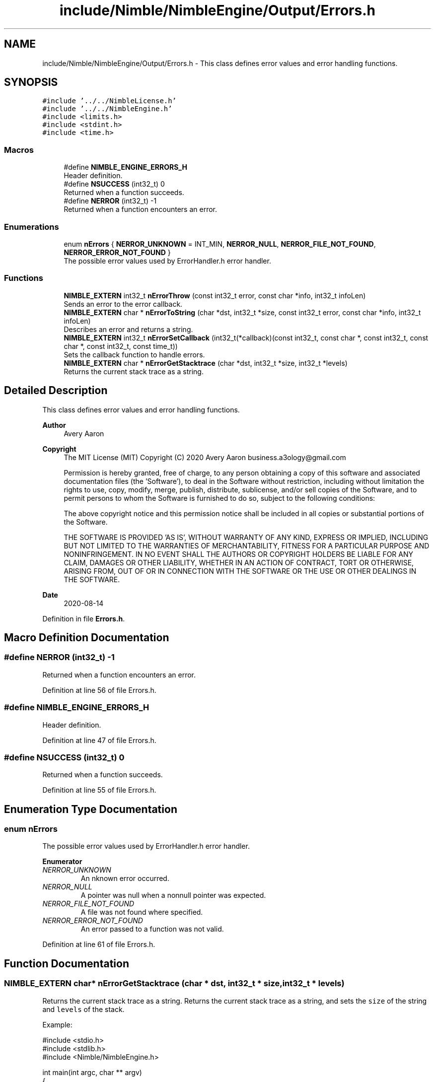 .TH "include/Nimble/NimbleEngine/Output/Errors.h" 3 "Wed Aug 19 2020" "Version 0.1.0" "Nimble Game Engine Library" \" -*- nroff -*-
.ad l
.nh
.SH NAME
include/Nimble/NimbleEngine/Output/Errors.h \- This class defines error values and error handling functions\&.  

.SH SYNOPSIS
.br
.PP
\fC#include '\&.\&./\&.\&./NimbleLicense\&.h'\fP
.br
\fC#include '\&.\&./\&.\&./NimbleEngine\&.h'\fP
.br
\fC#include <limits\&.h>\fP
.br
\fC#include <stdint\&.h>\fP
.br
\fC#include <time\&.h>\fP
.br

.SS "Macros"

.in +1c
.ti -1c
.RI "#define \fBNIMBLE_ENGINE_ERRORS_H\fP"
.br
.RI "Header definition\&. "
.ti -1c
.RI "#define \fBNSUCCESS\fP   (int32_t) 0"
.br
.RI "Returned when a function succeeds\&. "
.ti -1c
.RI "#define \fBNERROR\fP   (int32_t) \-1"
.br
.RI "Returned when a function encounters an error\&. "
.in -1c
.SS "Enumerations"

.in +1c
.ti -1c
.RI "enum \fBnErrors\fP { \fBNERROR_UNKNOWN\fP = INT_MIN, \fBNERROR_NULL\fP, \fBNERROR_FILE_NOT_FOUND\fP, \fBNERROR_ERROR_NOT_FOUND\fP }"
.br
.RI "The possible error values used by ErrorHandler\&.h error handler\&. "
.in -1c
.SS "Functions"

.in +1c
.ti -1c
.RI "\fBNIMBLE_EXTERN\fP int32_t \fBnErrorThrow\fP (const int32_t error, const char *info, int32_t infoLen)"
.br
.RI "Sends an error to the error callback\&. "
.ti -1c
.RI "\fBNIMBLE_EXTERN\fP char * \fBnErrorToString\fP (char *dst, int32_t *size, const int32_t error, const char *info, int32_t infoLen)"
.br
.RI "Describes an error and returns a string\&. "
.ti -1c
.RI "\fBNIMBLE_EXTERN\fP int32_t \fBnErrorSetCallback\fP (int32_t(*callback)(const int32_t, const char *, const int32_t, const char *, const int32_t, const time_t))"
.br
.RI "Sets the callback function to handle errors\&. "
.ti -1c
.RI "\fBNIMBLE_EXTERN\fP char * \fBnErrorGetStacktrace\fP (char *dst, int32_t *size, int32_t *levels)"
.br
.RI "Returns the current stack trace as a string\&. "
.in -1c
.SH "Detailed Description"
.PP 
This class defines error values and error handling functions\&. 


.PP
\fBAuthor\fP
.RS 4
Avery Aaron 
.RE
.PP
\fBCopyright\fP
.RS 4
The MIT License (MIT) Copyright (C) 2020 Avery Aaron business.a3ology@gmail.com
.PP
Permission is hereby granted, free of charge, to any person obtaining a copy of this software and associated documentation files (the 'Software'), to deal in the Software without restriction, including without limitation the rights to use, copy, modify, merge, publish, distribute, sublicense, and/or sell copies of the Software, and to permit persons to whom the Software is furnished to do so, subject to the following conditions:
.PP
The above copyright notice and this permission notice shall be included in all copies or substantial portions of the Software\&.
.PP
THE SOFTWARE IS PROVIDED 'AS IS', WITHOUT WARRANTY OF ANY KIND, EXPRESS OR IMPLIED, INCLUDING BUT NOT LIMITED TO THE WARRANTIES OF MERCHANTABILITY, FITNESS FOR A PARTICULAR PURPOSE AND NONINFRINGEMENT\&. IN NO EVENT SHALL THE AUTHORS OR COPYRIGHT HOLDERS BE LIABLE FOR ANY CLAIM, DAMAGES OR OTHER LIABILITY, WHETHER IN AN ACTION OF CONTRACT, TORT OR OTHERWISE, ARISING FROM, OUT OF OR IN CONNECTION WITH THE SOFTWARE OR THE USE OR OTHER DEALINGS IN THE SOFTWARE\&. 
.RE
.PP
.PP
\fBDate\fP
.RS 4
2020-08-14 
.RE
.PP

.PP
Definition in file \fBErrors\&.h\fP\&.
.SH "Macro Definition Documentation"
.PP 
.SS "#define NERROR   (int32_t) \-1"

.PP
Returned when a function encounters an error\&. 
.PP
Definition at line 56 of file Errors\&.h\&.
.SS "#define NIMBLE_ENGINE_ERRORS_H"

.PP
Header definition\&. 
.PP
Definition at line 47 of file Errors\&.h\&.
.SS "#define NSUCCESS   (int32_t) 0"

.PP
Returned when a function succeeds\&. 
.PP
Definition at line 55 of file Errors\&.h\&.
.SH "Enumeration Type Documentation"
.PP 
.SS "enum \fBnErrors\fP"

.PP
The possible error values used by ErrorHandler\&.h error handler\&. 
.PP
\fBEnumerator\fP
.in +1c
.TP
\fB\fINERROR_UNKNOWN \fP\fP
An nknown error occurred\&. 
.TP
\fB\fINERROR_NULL \fP\fP
A pointer was null when a nonnull pointer was expected\&. 
.TP
\fB\fINERROR_FILE_NOT_FOUND \fP\fP
A file was not found where specified\&. 
.TP
\fB\fINERROR_ERROR_NOT_FOUND \fP\fP
An error passed to a function was not valid\&. 
.PP
Definition at line 61 of file Errors\&.h\&.
.SH "Function Documentation"
.PP 
.SS "\fBNIMBLE_EXTERN\fP char* nErrorGetStacktrace (char * dst, int32_t * size, int32_t * levels)"

.PP
Returns the current stack trace as a string\&. Returns the current stack trace as a string, and sets the \fCsize\fP of the string and \fClevels\fP of the stack\&.
.PP
Example: 
.PP
.nf
#include <stdio\&.h>
#include <stdlib\&.h>
#include <Nimble/NimbleEngine\&.h>

int main(int argc, char ** argv)
{
    int32_t levels, size;
    char * stack;
    nErrorGetStacktrace(stack, &levels, &size);
    if (stack == NULL)
    {
        fprintf(stderr, "Failed to get stack trace\&.\n");
        exit(EXIT_FAILURE);
    }
    printf("Last %d levels of stack trace: %s\n", levels, stack);
    return EXIT_SUCCESS;
}

.fi
.PP
.PP
\fBParameters\fP
.RS 4
\fIdst\fP The destination to store the stacktrace string\&. 
.br
\fIsize\fP The length of the string returned, including the null character\&. This can be \fBNULL\fP\&. 
.br
\fIlevels\fP The number of levels of the stack\&. This can be \fBNULL\fP\&. 
.RE
.PP
\fBReturns\fP
.RS 4
\fCdst\fP is returned if successful; otherwise the program crashes\&.
.RE
.PP
\fBNote\fP
.RS 4
Each time a function is called, it is added to the stack\&. When a function returns, it is removed from the stack\&. 
.RE
.PP

.PP
\fBTodo\fP
.RS 4
Get stack trace\&. 
.RE
.PP

.PP
Definition at line 230 of file Errors\&.c\&.
.SS "\fBNIMBLE_EXTERN\fP int32_t nErrorSetCallback (int32_t(*)(const int32_t, const char *, const int32_t, const char *, const int32_t, const time_t) callback)"

.PP
Sets the callback function to handle errors\&. Sets the callback function \fCcallback\fP that gets called when an error occurs\&.
.PP
\fBExample:\fP
.RS 4

.PP
.nf
#include <stdio\&.h>
#include <stdlib\&.h>
#include <time\&.h>
#include <Nimble/NimbleEngine\&.h>

void errorHandler(const int32_t error, const char * errorDesc,
      const char * stack, const time_t errorTime)
{
    struct tm * timeInfo = localtime(&errorTime);
    const char format[] = "%x %X %Z";
    const char example = "01/01/2020 16:30:45 GMT"
    char * timeString = malloc(sizeof(void *) + sizeof(example));
    if (timeString == NULL)
    {
        fprintf(stderr, "Failed to allocate to timeString\&.\n");
        return;
    }
    strftime(timeString, sizeof(example), format, timeInfo);

    fprintf(stderr, "\nAn error occurred at %s:\nError description: "\
     "%s\nStack trace: %s\n\n", timeString, errorDesc, stack);
}

int main(int argc, char ** argv)
{
    if (nErrorHandlerSetErrorCallback(errorHandler) != NSUCCESS)
    {
        fprintf(stderr, "Could not set error callback for Nimble\&.\n");
        return EXIT_FAILURE;
    }
    printf("Successfully set error callback for Nimble\&.\n");
    return EXIT_SUCCESS;
}

.fi
.PP
.RE
.PP
\fBParameters\fP
.RS 4
\fIcallback\fP The function that gets called when an error occurs\&. 
.RE
.PP
\fBReturns\fP
.RS 4
\fBNSUCCESS\fP is returned if successful; otherwise \fC\fBNERROR\fP\fP is returned\&.
.RE
.PP
\fBNote\fP
.RS 4
The callback parameters are \fCerror, errorDesc, errorDescLen, stack, stackLen, errorTime\fP\&. 
.RE
.PP

.PP
Definition at line 216 of file Errors\&.c\&.
.SS "\fBNIMBLE_EXTERN\fP int32_t nErrorThrow (const int32_t error, const char * info, int32_t infoLen)"

.PP
Sends an error to the error callback\&. Sends an error to the error callback defined by nErrorHandlerSetErrorCallback(), and determines whether or not crashing is necessary\&.
.PP
Example: 
.PP
.nf
#include <stdio\&.h>
#include <stdlib\&.h>
#include <Nimble/NimbleEngine\&.h>

int main(int argc, char ** argv)
{
    char exampleFilePath[] = "example\&.txt";
    if (nErrorThrow(NERROR_FILE_NOT_FOUND, exampleFilePath,
         sizeof(exampleFilePath)) != NSUCCESS)
    {
        fprintf(stderr, "Failed to throw error\&.\n");
        exit(EXIT_FAILURE);
    }
    printf("Successfully threw error\&.\n");
    return EXIT_SUCCESS;
}

.fi
.PP
.PP
\fBParameters\fP
.RS 4
\fIerror\fP The error to throw\&. 
.br
\fIinfo\fP Relevant information, such as a file location, that could help 
.br
\fIinfoLen\fP The length of the \fCinfo\fP argument, including the null character\&. A length of zero (0) uses strlen() to determine length\&. diagnose the error\&. This can be \fBNULL\fP\&. 
.RE
.PP
\fBReturns\fP
.RS 4
\fBNSUCCESS\fP is returned if successful; otherwise \fC\fBNERROR\fP\fP is returned\&. 
.RE
.PP

.PP
Definition at line 87 of file Errors\&.c\&.
.SS "\fBNIMBLE_EXTERN\fP char* nErrorToString (char * dst, int32_t * size, const int32_t error, const char * info, int32_t infoLen)"

.PP
Describes an error and returns a string\&. Example: 
.PP
.nf
#include <stdio\&.h>
#include <stdlib\&.h>
#include <Nimble/NimbleEngine\&.h>

int main(int argc, char ** argv)
{
    char * errorStr;
    int32_t errorLen;
    char exampleFilePath[] = "example\&.txt";
    if (nErrorToString(errorStr, &errorLen, NERROR_FILE_NOT_FOUND,
         exampleFilePath, sizeof(exampleFilePath)) == NULL)
    {
        fprintf(stderr, "Failed to get error string\&.\n");
        exit(EXIT_FAILURE);
    }
    printf("NERROR_FILE_NOT_FOUND as string: %s\n", errorStr);
    return EXIT_SUCCESS;
}

.fi
.PP
.PP
\fBParameters\fP
.RS 4
\fIdst\fP The destination to store the string describing \fCerror\fP\&. 
.br
\fIsize\fP The length of the string returned, including the null character\&. This can be \fBNULL\fP\&. 
.br
\fIerror\fP The error to get described\&. 
.br
\fIinfo\fP Relevant information, such as a file location, that could help diagnose the error\&. This can be \fBNULL\fP\&. 
.br
\fIinfoLen\fP The length of the \fCinfo\fP argument, including the null character\&. A length of zero (0) uses strlen() to determine length\&. 
.RE
.PP
\fBReturns\fP
.RS 4
\fCdst\fP is returned if successful; otherwise \fC\fBNULL\fP\fP is returned\&. 
.RE
.PP

.PP
\fBTodo\fP
.RS 4
Crash\&. 
.RE
.PP

.PP
Definition at line 111 of file Errors\&.c\&.
.SH "Author"
.PP 
Generated automatically by Doxygen for Nimble Game Engine Library from the source code\&.
